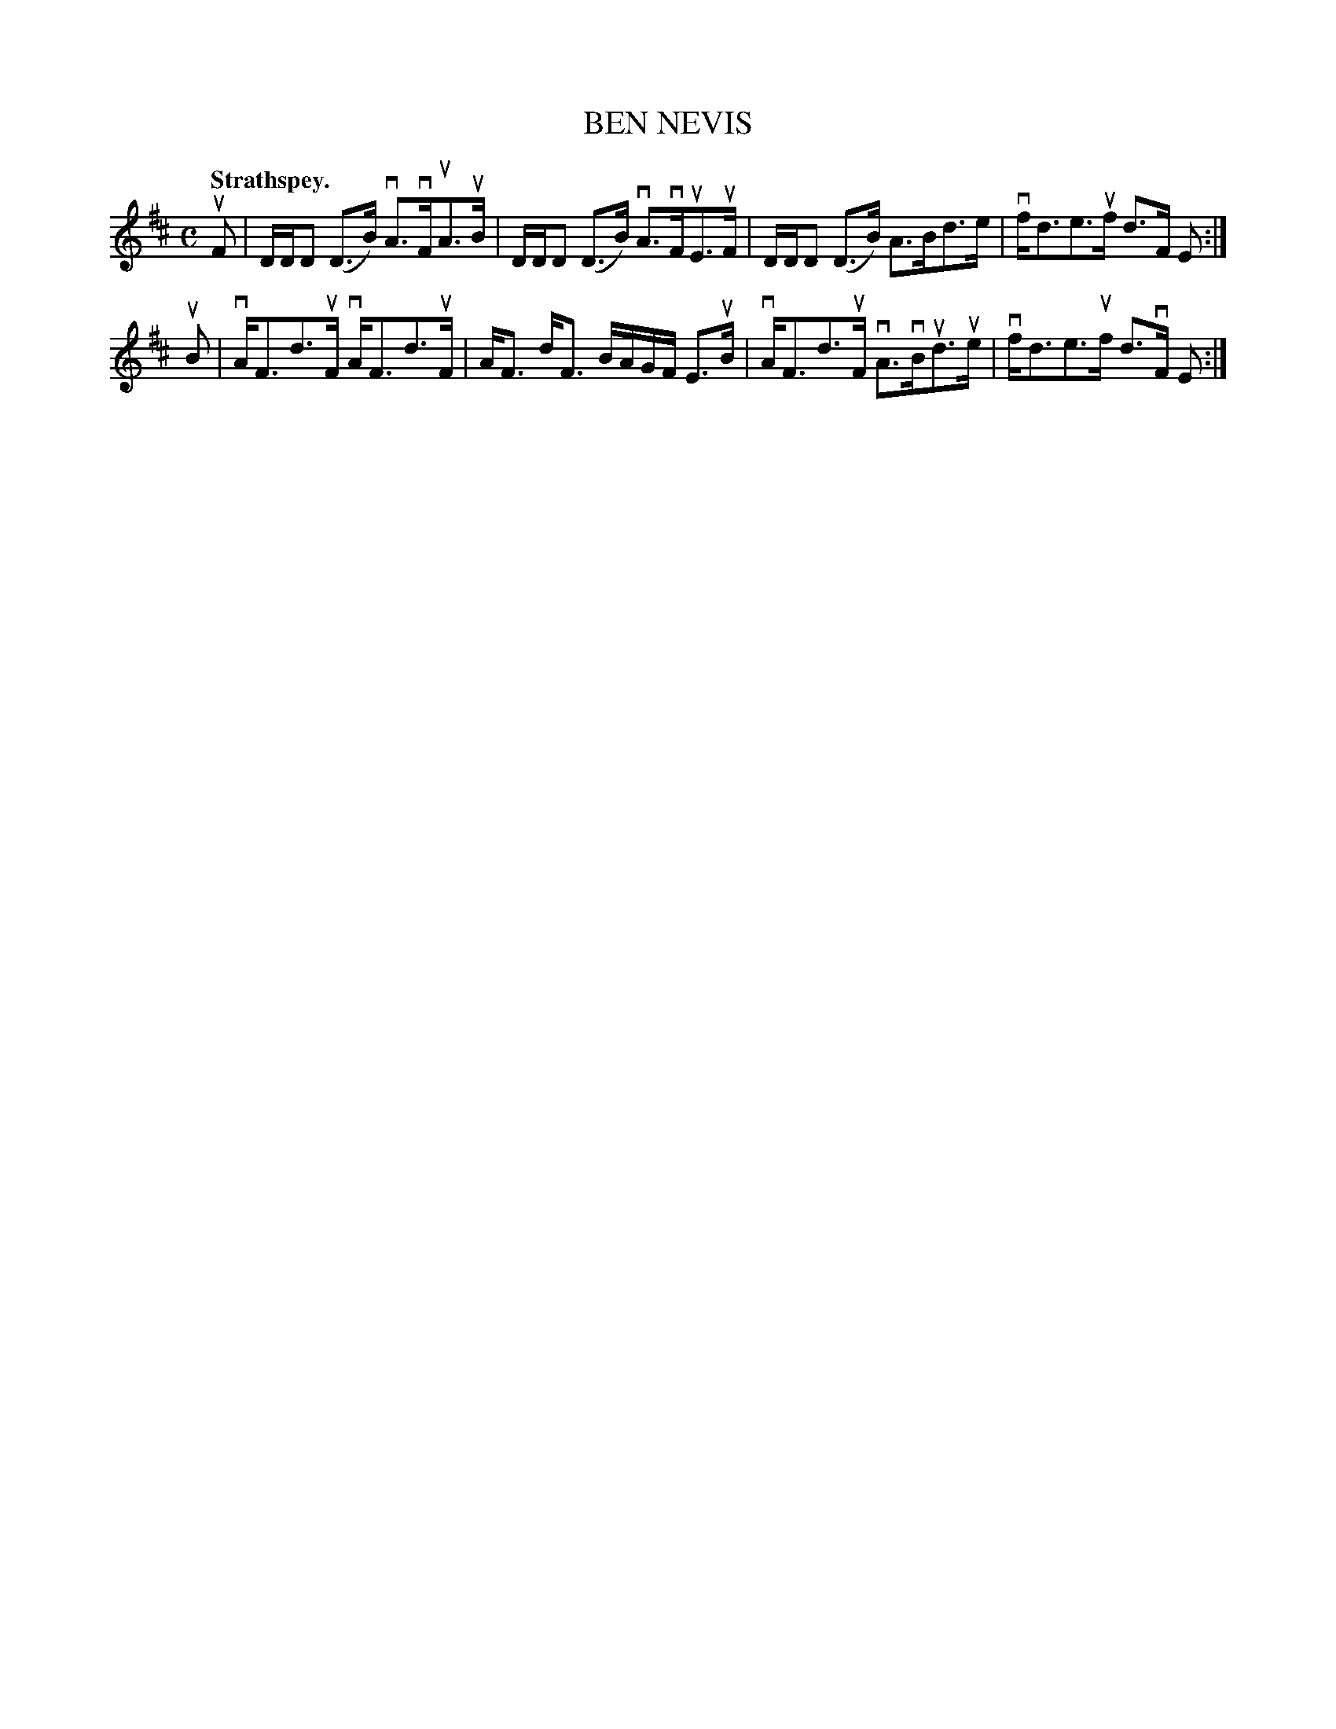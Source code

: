 X: 2153
T: BEN NEVIS
Q: "Strathspey."
R: Strathspey.
%R: strathspey
B: James Kerr "Merry Melodies" v.2 p.18 #153
Z: 2016 John Chambers <jc:trillian.mit.edu>
M: C
L: 1/16
K: D
uF2 |\
DDD2 (D3B) vA3vFuA3uB | DDD2 (D3B) vA3vFuE3uF |\
DDD2 (D3B) A3Bd3e | vfd3e3uf d3F E2 :|
uB2 |\
vAF3d3uF vAF3d3uF | AF3 dF3 BAGF E3uB |\
vAF3d3uF vA3vBud3ue | vfd3e3uf d3vF E2 :|
